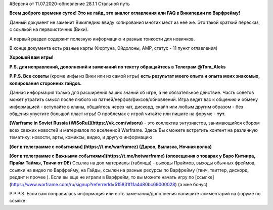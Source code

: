 #Версия от 11.07.2020-обновление 28.1.1  Стальной путь

**Всем доброго времени суток! Это не гайд,  это аналог оглавления  или FAQ в Википедии по Варфрейму!** 

Данный документ не заменит Википедию ввиду копирования многих мест из неё же. Это такой краткий пересказ, с ссылкой на первоисточник (Вики). 

А первый раздел содержит полезную информацию и разные тонкости для новичков. 

В конце документа есть разные карты (Фортуна, Эйдолоны, AMP, статус - 11 пункт оглавления)

**Хорошей вам игры!**

**P.S. для исправлений, дополнений и замечаний по тексту обращайтесь в Телеграм @Tom_Aleks**

**P.P.S. Все советы** (кроме инфы из Вики или из самой игры) **есть результат моего опыта и опыта моих знакомых, копирования сторонних гайдов.**

Данная информация только для расширения ваших знаний об игре, а не обязательное действие. 
Часть советов может утратить смысл после любого из патчей/нерфов/фиксов/обновлений. 
Игра ведет вас к общению и обмену информацией - вступайте в кланы, общайтесь через чат, 
дискорд, скайп или любым другим образом - без общения упустите большой пласт игры! 
О проблемах с игрой читайте или пишите на форуме - **тут**.

**[Warframe in Soviet Russia (WiSoRu)](https://vk.com/wisoru)** - это коллектив энтузиастов, занимающийся сбором всех свежих новостей и материалов по вселенной Warframe. Здесь Вы сможете встретить контент на различную тематику: новости, арты, комиксы, видео, и другую информацию

**[бот в телеграмме с событиями] (https://t.me/warframez) (Дарво, Вылазка, Ночная волна)**

**[бот в телеграмме с Важными событиями](https://t.me/hotwarframe) (оповещения о товарах у Баро Китиира, Прайм Таймы, Твичи от DE)**
Ссылка на доп.материалы (таблица) - выходы Праймов, выходы обычных фреймов, ссылки на видео по Варфрейму, на Гайды, ссылки на разные ресурсы по Варфрейму (твич, твиттер, дискорд, реддит и прочее ).
Если вы еще не играли в Варфрейм, то вы можете начать игру по [ссылке](https://www.warframe.com/ru/signup?referrerId=515831f11a4d80bc69000028) (а мне бонус)

 

P.P.P.S. Если вам понравилась информация или есть замечания/дополнения напишите комментарий на форуме по ссылке
